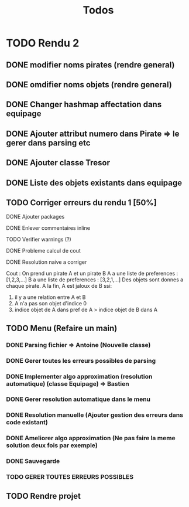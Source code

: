 #+TITLE: Todos

* TODO Rendu 2
DEADLINE: <2021-12-17 Fri>
** DONE modifier noms pirates (rendre general)
** DONE omdifier noms objets (rendre general)
** DONE Changer hashmap affectation dans equipage
** DONE Ajouter attribut numero dans Pirate => le gerer dans parsing etc
** DONE Ajouter classe Tresor
** DONE Liste des objets existants dans equipage

** TODO Corriger erreurs du rendu 1 [50%]
**** DONE Ajouter packages
**** DONE Enlever commentaires inline
**** TODO Verifier warnings (?)
**** DONE Probleme calcul de cout
**** DONE Resolution naive a corriger

Cout :
On prend un pirate A et un pirate B
A a une liste de preferences : [1,2,3,...]
B a une liste de preferences : [3,2,1,...]
Des objets sont donnes a chaque pirate.
A la fin,
A est jaloux de B ssi:

1. il y a une relation entre A et B
2. A n'a pas son objet d'indice 0
3. indice objet de A dans pref de A > indice objet de B dans A

** TODO Menu (Refaire un main)
*** DONE Parsing fichier => Antoine (Nouvelle classe)
*** DONE Gerer toutes les erreurs possibles de parsing
*** DONE Implementer algo approximation (resolution automatique) (classe Equipage) => Bastien
*** DONE Gerer resolution automatique dans le menu
*** DONE Resolution manuelle (Ajouter gestion des erreurs dans code existant)
*** DONE Ameliorer algo approximation (Ne pas faire la meme solution deux fois par exemple)
*** DONE Sauvegarde
*** TODO GERER TOUTES ERREURS POSSIBLES
** TODO Rendre projet
